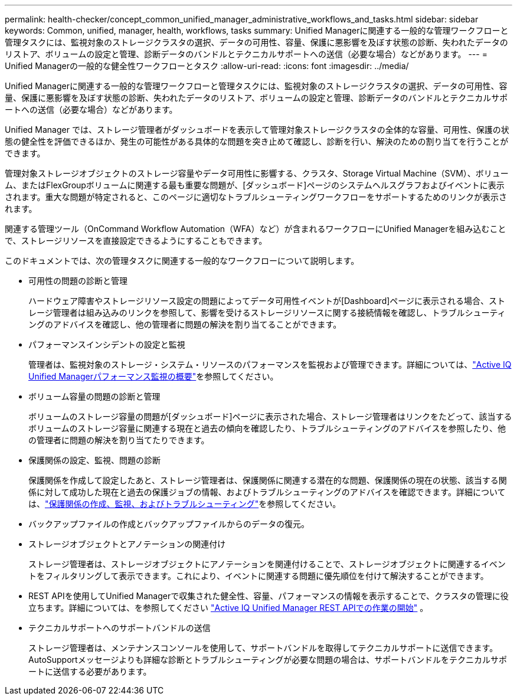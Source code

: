 ---
permalink: health-checker/concept_common_unified_manager_administrative_workflows_and_tasks.html 
sidebar: sidebar 
keywords: Common, unified, manager, health, workflows, tasks 
summary: Unified Managerに関連する一般的な管理ワークフローと管理タスクには、監視対象のストレージクラスタの選択、データの可用性、容量、保護に悪影響を及ぼす状態の診断、失われたデータのリストア、ボリュームの設定と管理、診断データのバンドルとテクニカルサポートへの送信（必要な場合）などがあります。 
---
= Unified Managerの一般的な健全性ワークフローとタスク
:allow-uri-read: 
:icons: font
:imagesdir: ../media/


[role="lead"]
Unified Managerに関連する一般的な管理ワークフローと管理タスクには、監視対象のストレージクラスタの選択、データの可用性、容量、保護に悪影響を及ぼす状態の診断、失われたデータのリストア、ボリュームの設定と管理、診断データのバンドルとテクニカルサポートへの送信（必要な場合）などがあります。

Unified Manager では、ストレージ管理者がダッシュボードを表示して管理対象ストレージクラスタの全体的な容量、可用性、保護の状態の健全性を評価できるほか、発生の可能性がある具体的な問題を突き止めて確認し、診断を行い、解決のための割り当てを行うことができます。

管理対象ストレージオブジェクトのストレージ容量やデータ可用性に影響する、クラスタ、Storage Virtual Machine（SVM）、ボリューム、またはFlexGroupボリュームに関連する最も重要な問題が、[ダッシュボード]ページのシステムヘルスグラフおよびイベントに表示されます。重大な問題が特定されると、このページに適切なトラブルシューティングワークフローをサポートするためのリンクが表示されます。

関連する管理ツール（OnCommand Workflow Automation（WFA）など）が含まれるワークフローにUnified Managerを組み込むことで、ストレージリソースを直接設定できるようにすることもできます。

このドキュメントでは、次の管理タスクに関連する一般的なワークフローについて説明します。

* 可用性の問題の診断と管理
+
ハードウェア障害やストレージリソース設定の問題によってデータ可用性イベントが[Dashboard]ページに表示される場合、ストレージ管理者は組み込みのリンクを参照して、影響を受けるストレージリソースに関する接続情報を確認し、トラブルシューティングのアドバイスを確認し、他の管理者に問題の解決を割り当てることができます。

* パフォーマンスインシデントの設定と監視
+
管理者は、監視対象のストレージ・システム・リソースのパフォーマンスを監視および管理できます。詳細については、link:../performance-checker/concept_introduction_to_unified_manager_performance_monitoring.html["Active IQ Unified Managerパフォーマンス監視の概要"]を参照してください。

* ボリューム容量の問題の診断と管理
+
ボリュームのストレージ容量の問題が[ダッシュボード]ページに表示された場合、ストレージ管理者はリンクをたどって、該当するボリュームのストレージ容量に関連する現在と過去の傾向を確認したり、トラブルシューティングのアドバイスを参照したり、他の管理者に問題の解決を割り当てたりできます。

* 保護関係の設定、監視、問題の診断
+
保護関係を作成して設定したあと、ストレージ管理者は、保護関係に関連する潜在的な問題、保護関係の現在の状態、該当する関係に対して成功した現在と過去の保護ジョブの情報、およびトラブルシューティングのアドバイスを確認できます。詳細については、link:../data-protection/concept_create_and_monitor_protection_relationships.html["保護関係の作成、監視、およびトラブルシューティング"]を参照してください。

* バックアップファイルの作成とバックアップファイルからのデータの復元。
* ストレージオブジェクトとアノテーションの関連付け
+
ストレージ管理者は、ストレージオブジェクトにアノテーションを関連付けることで、ストレージオブジェクトに関連するイベントをフィルタリングして表示できます。これにより、イベントに関連する問題に優先順位を付けて解決することができます。

* REST APIを使用してUnified Managerで収集された健全性、容量、パフォーマンスの情報を表示することで、クラスタの管理に役立ちます。詳細については、を参照してください link:../api-automation/concept_get_started_with_um_apis.html["Active IQ Unified Manager REST APIでの作業の開始"] 。
* テクニカルサポートへのサポートバンドルの送信
+
ストレージ管理者は、メンテナンスコンソールを使用して、サポートバンドルを取得してテクニカルサポートに送信できます。AutoSupportメッセージよりも詳細な診断とトラブルシューティングが必要な問題の場合は、サポートバンドルをテクニカルサポートに送信する必要があります。


